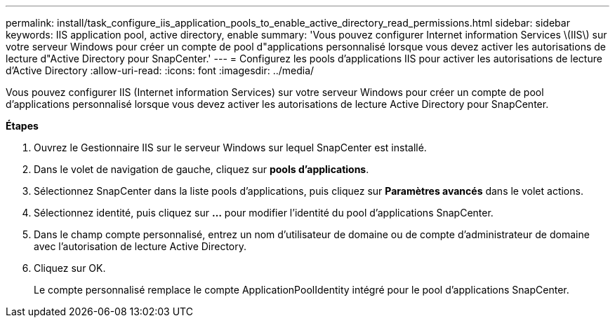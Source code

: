 ---
permalink: install/task_configure_iis_application_pools_to_enable_active_directory_read_permissions.html 
sidebar: sidebar 
keywords: IIS application pool, active directory, enable 
summary: 'Vous pouvez configurer Internet information Services \(IIS\) sur votre serveur Windows pour créer un compte de pool d"applications personnalisé lorsque vous devez activer les autorisations de lecture d"Active Directory pour SnapCenter.' 
---
= Configurez les pools d'applications IIS pour activer les autorisations de lecture d'Active Directory
:allow-uri-read: 
:icons: font
:imagesdir: ../media/


[role="lead"]
Vous pouvez configurer IIS (Internet information Services) sur votre serveur Windows pour créer un compte de pool d'applications personnalisé lorsque vous devez activer les autorisations de lecture Active Directory pour SnapCenter.

*Étapes*

. Ouvrez le Gestionnaire IIS sur le serveur Windows sur lequel SnapCenter est installé.
. Dans le volet de navigation de gauche, cliquez sur *pools d'applications*.
. Sélectionnez SnapCenter dans la liste pools d'applications, puis cliquez sur *Paramètres avancés* dans le volet actions.
. Sélectionnez identité, puis cliquez sur *...* pour modifier l'identité du pool d'applications SnapCenter.
. Dans le champ compte personnalisé, entrez un nom d'utilisateur de domaine ou de compte d'administrateur de domaine avec l'autorisation de lecture Active Directory.
. Cliquez sur OK.
+
Le compte personnalisé remplace le compte ApplicationPoolIdentity intégré pour le pool d'applications SnapCenter.


